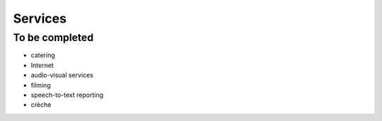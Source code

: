 ========
Services
========


To be completed
===============

* catering
* Internet
* audio-visual services
* filming
* speech-to-text reporting
* crèche